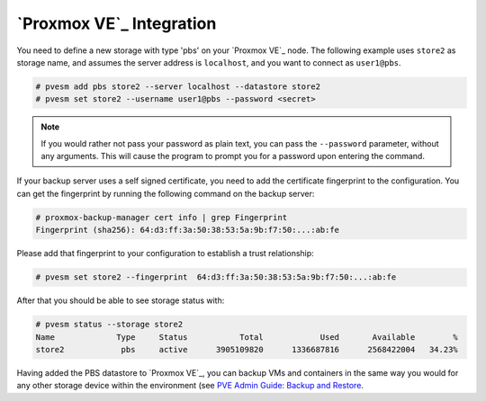 .. _pve-integration:

`Proxmox VE`_ Integration
-------------------------

You need to define a new storage with type 'pbs' on your `Proxmox VE`_
node. The following example uses ``store2`` as storage name, and
assumes the server address is ``localhost``, and you want to connect
as ``user1@pbs``.

.. code-block:: console

  # pvesm add pbs store2 --server localhost --datastore store2
  # pvesm set store2 --username user1@pbs --password <secret>

.. note:: If you would rather not pass your password as plain text, you can pass
  the ``--password`` parameter, without any arguments. This will cause the
  program to prompt you for a password upon entering the command.

If your backup server uses a self signed certificate, you need to add
the certificate fingerprint to the configuration. You can get the
fingerprint by running the following command on the backup server:

.. code-block:: console

  # proxmox-backup-manager cert info | grep Fingerprint
  Fingerprint (sha256): 64:d3:ff:3a:50:38:53:5a:9b:f7:50:...:ab:fe

Please add that fingerprint to your configuration to establish a trust
relationship:

.. code-block:: console

  # pvesm set store2 --fingerprint  64:d3:ff:3a:50:38:53:5a:9b:f7:50:...:ab:fe

After that you should be able to see storage status with:

.. code-block:: console

  # pvesm status --storage store2
  Name             Type     Status           Total            Used       Available        %
  store2            pbs     active      3905109820      1336687816      2568422004   34.23%

Having added the PBS datastore to `Proxmox VE`_, you can backup VMs and
containers in the same way you would for any other storage device within the
environment (see `PVE Admin Guide: Backup and Restore
<https://pve.proxmox.com/pve-docs/pve-admin-guide.html#chapter_vzdump>`_.



